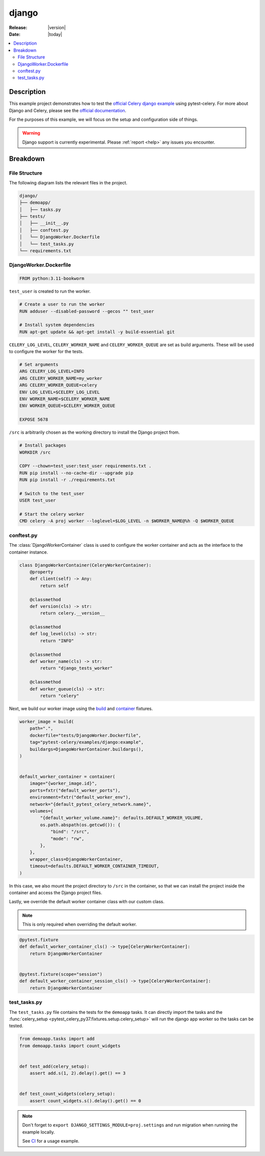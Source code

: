 .. _examples_django:

========
 django
========

:Release: |version|
:Date: |today|

.. contents::
    :local:
    :depth: 2

Description
===========

This example project demonstrates how to test the `official Celery django example <https://github.com/celery/celery/tree/main/examples/django>`_
using pytest-celery. For more about Django and Celery, please see the `official documentation <https://docs.celeryq.dev/en/stable/django/index.html>`_.

For the purposes of this example, we will focus on the setup and configuration side of things.

.. warning::
    Django support is currently experimental. Please :ref:`report <help>` any issues you encounter.

Breakdown
=========

File Structure
~~~~~~~~~~~~~~

The following diagram lists the relevant files in the project.

.. code-block:: text

    django/
    ├── demoapp/
    │   ├── tasks.py
    ├── tests/
    │   ├── __init__.py
    │   ├── conftest.py
    │   └── DjangoWorker.Dockerfile
    │   └── test_tasks.py
    └── requirements.txt

DjangoWorker.Dockerfile
~~~~~~~~~~~~~~~~~~~~~~~

.. code-block:: docker

    FROM python:3.11-bookworm

``test_user`` is created to run the worker.

.. code-block:: docker

    # Create a user to run the worker
    RUN adduser --disabled-password --gecos "" test_user

    # Install system dependencies
    RUN apt-get update && apt-get install -y build-essential git

``CELERY_LOG_LEVEL``, ``CELERY_WORKER_NAME`` and ``CELERY_WORKER_QUEUE`` are set as build arguments.
These will be used to configure the worker for the tests.

.. code-block:: docker

    # Set arguments
    ARG CELERY_LOG_LEVEL=INFO
    ARG CELERY_WORKER_NAME=my_worker
    ARG CELERY_WORKER_QUEUE=celery
    ENV LOG_LEVEL=$CELERY_LOG_LEVEL
    ENV WORKER_NAME=$CELERY_WORKER_NAME
    ENV WORKER_QUEUE=$CELERY_WORKER_QUEUE

    EXPOSE 5678

``/src`` is arbitrarily chosen as the working directory to install the Django project from.

.. code-block:: docker

    # Install packages
    WORKDIR /src

    COPY --chown=test_user:test_user requirements.txt .
    RUN pip install --no-cache-dir --upgrade pip
    RUN pip install -r ./requirements.txt

    # Switch to the test_user
    USER test_user

    # Start the celery worker
    CMD celery -A proj worker --loglevel=$LOG_LEVEL -n $WORKER_NAME@%h -Q $WORKER_QUEUE

conftest.py
~~~~~~~~~~~

The :class:`DjangoWorkerContainer` class is used to configure the worker container and acts as the interface
to the container instance.

.. code-block:: python

    class DjangoWorkerContainer(CeleryWorkerContainer):
        @property
        def client(self) -> Any:
            return self

        @classmethod
        def version(cls) -> str:
            return celery.__version__

        @classmethod
        def log_level(cls) -> str:
            return "INFO"

        @classmethod
        def worker_name(cls) -> str:
            return "django_tests_worker"

        @classmethod
        def worker_queue(cls) -> str:
            return "celery"

Next, we build our worker image using the `build <https://github.com/Jc2k/pytest-docker-tools?tab=readme-ov-file#images>`_
and `container <https://github.com/Jc2k/pytest-docker-tools?tab=readme-ov-file#containers>`_ fixtures.

.. code-block:: python

    worker_image = build(
        path=".",
        dockerfile="tests/DjangoWorker.Dockerfile",
        tag="pytest-celery/examples/django:example",
        buildargs=DjangoWorkerContainer.buildargs(),
    )


    default_worker_container = container(
        image="{worker_image.id}",
        ports=fxtr("default_worker_ports"),
        environment=fxtr("default_worker_env"),
        network="{default_pytest_celery_network.name}",
        volumes={
            "{default_worker_volume.name}": defaults.DEFAULT_WORKER_VOLUME,
            os.path.abspath(os.getcwd()): {
                "bind": "/src",
                "mode": "rw",
            },
        },
        wrapper_class=DjangoWorkerContainer,
        timeout=defaults.DEFAULT_WORKER_CONTAINER_TIMEOUT,
    )

In this case, we also mount the project directory to ``/src`` in the container, so that we can install the project
inside the container and access the Django project files.

Lastly, we override the default worker container class with our custom class.

.. note::
    This is only required when overriding the default worker.

.. code-block:: python

    @pytest.fixture
    def default_worker_container_cls() -> type[CeleryWorkerContainer]:
        return DjangoWorkerContainer


    @pytest.fixture(scope="session")
    def default_worker_container_session_cls() -> type[CeleryWorkerContainer]:
        return DjangoWorkerContainer

test_tasks.py
~~~~~~~~~~~~~

The ``test_tasks.py`` file contains the tests for the ``demoapp`` tasks.
It can directly import the tasks and the :func:`celery_setup <pytest_celery_py37.fixtures.setup.celery_setup>` will
run the django app worker so the tasks can be tested.

.. code-block:: python

    from demoapp.tasks import add
    from demoapp.tasks import count_widgets


    def test_add(celery_setup):
        assert add.s(1, 2).delay().get() == 3


    def test_count_widgets(celery_setup):
        assert count_widgets.s().delay().get() == 0

.. note::
    Don't forget to ``export DJANGO_SETTINGS_MODULE=proj.settings`` and run migration
    when running the example locally.

    See `CI <https://github.com/celery/pytest-celery/blob/main/.github/workflows/examples.yml>`_ for a usage example.
